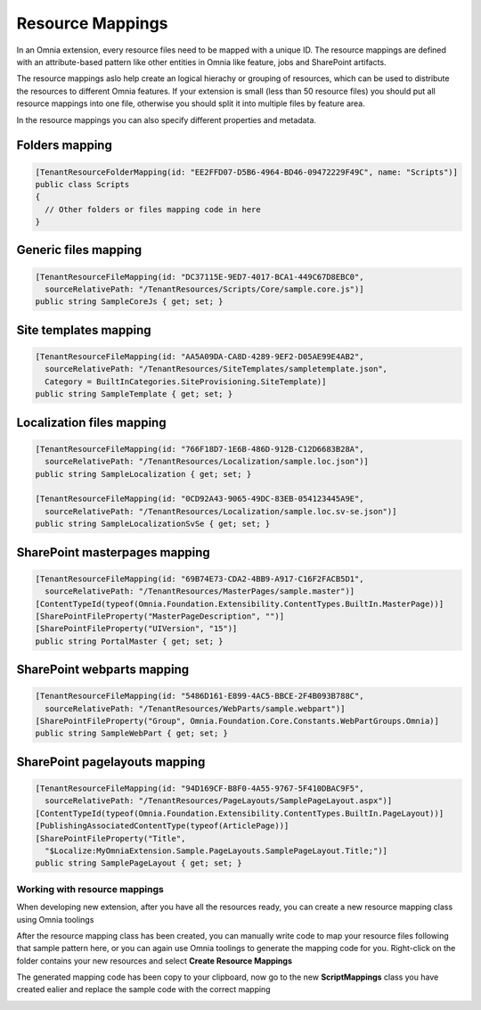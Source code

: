 Resource Mappings
============================

In an Omnia extension, every resource files need to be mapped with a unique ID. The resource mappings are defined with an attribute-based pattern like other entities in Omnia like feature, jobs and SharePoint artifacts.

.. image:: /images/extensionpackage-resourcemapping.png

The resource mappings aslo help create an logical hierachy or grouping of resources, which can be used to distribute the resources to different Omnia features. If your extension is small (less than 50 resource files) you should put all resource mappings into one file, otherwise you should split it into multiple files by feature area.  

In the resource mappings you can also specify different properties and metadata.

Folders mapping
##################################################

.. code-block:: c#

  [TenantResourceFolderMapping(id: "EE2FFD07-D5B6-4964-BD46-09472229F49C", name: "Scripts")]
  public class Scripts
  { 
    // Other folders or files mapping code in here
  }

        
Generic files mapping
##################################################

.. code-block:: c#

  [TenantResourceFileMapping(id: "DC37115E-9ED7-4017-BCA1-449C67D8EBC0", 
    sourceRelativePath: "/TenantResources/Scripts/Core/sample.core.js")]
  public string SampleCoreJs { get; set; }

Site templates mapping
##################################################

.. code-block:: c#
  
  [TenantResourceFileMapping(id: "AA5A09DA-CA8D-4289-9EF2-D05AE99E4AB2", 
    sourceRelativePath: "/TenantResources/SiteTemplates/sampletemplate.json", 
    Category = BuiltInCategories.SiteProvisioning.SiteTemplate)]
  public string SampleTemplate { get; set; }

Localization files mapping
##################################################

.. code-block:: c#

  [TenantResourceFileMapping(id: "766F18D7-1E6B-486D-912B-C12D6683B28A", 
    sourceRelativePath: "/TenantResources/Localization/sample.loc.json")]
  public string SampleLocalization { get; set; }

  [TenantResourceFileMapping(id: "0CD92A43-9065-49DC-83EB-054123445A9E", 
    sourceRelativePath: "/TenantResources/Localization/sample.loc.sv-se.json")]
  public string SampleLocalizationSvSe { get; set; }

SharePoint masterpages mapping
##################################################

.. code-block:: C#

  [TenantResourceFileMapping(id: "69B74E73-CDA2-4BB9-A917-C16F2FACB5D1", 
    sourceRelativePath: "/TenantResources/MasterPages/sample.master")]
  [ContentTypeId(typeof(Omnia.Foundation.Extensibility.ContentTypes.BuiltIn.MasterPage))]
  [SharePointFileProperty("MasterPageDescription", "")]
  [SharePointFileProperty("UIVersion", "15")]
  public string PortalMaster { get; set; }

SharePoint webparts mapping
##################################################

.. code-block:: c#

 [TenantResourceFileMapping(id: "5486D161-E899-4AC5-BBCE-2F4B093B788C", 
   sourceRelativePath: "/TenantResources/WebParts/sample.webpart")]
 [SharePointFileProperty("Group", Omnia.Foundation.Core.Constants.WebPartGroups.Omnia)]
 public string SampleWebPart { get; set; }

SharePoint pagelayouts mapping
##################################################

.. code-block:: c#

 [TenantResourceFileMapping(id: "94D169CF-B8F0-4A55-9767-5F410DBAC9F5", 
   sourceRelativePath: "/TenantResources/PageLayouts/SamplePageLayout.aspx")]
 [ContentTypeId(typeof(Omnia.Foundation.Extensibility.ContentTypes.BuiltIn.PageLayout))]
 [PublishingAssociatedContentType(typeof(ArticlePage))]
 [SharePointFileProperty("Title", 
   "$Localize:MyOmniaExtension.Sample.PageLayouts.SamplePageLayout.Title;")]
 public string SamplePageLayout { get; set; }


Working with resource mappings
--------------------------------------------------

When developing new extension, after you have all the resources ready, you can create a new resource mapping class using Omnia toolings

.. image:: /images/toolings-item-templates-resourcemapping.png

.. image:: /images/toolings-item-templates-resourcemapping2.png

After the resource mapping class has been created, you can manually write code to map your resource files following that sample pattern here, or you can again use Omnia toolings to generate the mapping code for you. Right-click on the folder contains your new resources and select **Create Resource Mappings**

.. image:: /images/toolings-create-resourcemappings.png

The generated mapping code has been copy to your clipboard, now go to the new **ScriptMappings** class you have created ealier and replace the sample code with the correct mapping

.. image:: /images/toolings-create-resourcemappings2.png

.. image:: /images/toolings-create-resourcemappings3.png



